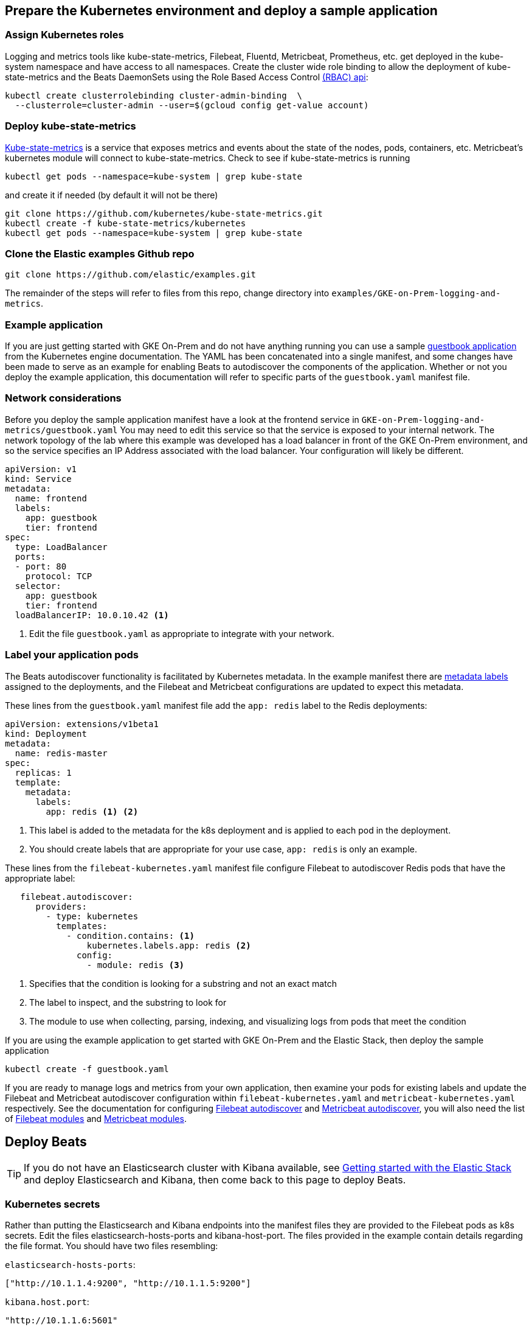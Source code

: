 :gettingstartedwithelasticstack: https://www.elastic.co/guide/en/elastic-stack-get-started/current/get-started-elastic-stack.html
:filebeatautodiscoverdocs: https://www.elastic.co/guide/en/beats/filebeat/current/configuration-autodiscover.html
:metricbeatautodiscoverdocs: https://www.elastic.co/guide/en/beats/metricbeat/current/configuration-autodiscover.html
:filebeatmodules: https://www.elastic.co/guide/en/beats/filebeat/current/filebeat-modules.html
:metricbeatmodules: https://www.elastic.co/guide/en/beats/metricbeat/current/metricbeat-modules.html
:kube-state-metrics: https://github.com/kubernetes/kube-state-metrics
:filebeat-getting-started-view-the-sample-dashboards: https://www.elastic.co/guide/en/beats/filebeat/current/view-kibana-dashboards.html#view-kibana-dashboards
:k8s-rbac: https://kubernetes.io/docs/reference/access-authn-authz/rbac/
:guestbook-app: https://cloud.google.com/kubernetes-engine/docs/tutorials/guestbook
:k8s-metadata-labels: https://kubernetes.io/docs/concepts/overview/working-with-objects/labels/


[[gke-on-prem-deploy]]
== Prepare the Kubernetes environment and deploy a sample application

[[assign-kubernetes-roles]]
=== Assign Kubernetes roles

Logging and metrics tools like kube-state-metrics, Filebeat, Fluentd, Metricbeat, Prometheus, etc. get deployed in the kube-system namespace and have access to all namespaces. Create the cluster wide role binding to allow the deployment of kube-state-metrics and the Beats DaemonSets using the Role Based Access Control {k8s-rbac}[(RBAC) api]:

[source,sh]
----
kubectl create clusterrolebinding cluster-admin-binding  \
  --clusterrole=cluster-admin --user=$(gcloud config get-value account)
----

=== Deploy kube-state-metrics

{kube-state-metrics}[Kube-state-metrics] is a service that exposes metrics and events about the state of the nodes, pods, containers, etc.  Metricbeat’s kubernetes module will connect to kube-state-metrics.
Check to see if kube-state-metrics is running

[source,sh]
----
kubectl get pods --namespace=kube-system | grep kube-state
----

and create it if needed (by default it will not be there)

[source,sh]
----
git clone https://github.com/kubernetes/kube-state-metrics.git
kubectl create -f kube-state-metrics/kubernetes
kubectl get pods --namespace=kube-system | grep kube-state
----

=== Clone the Elastic examples Github repo
[source,sh]
----
git clone https://github.com/elastic/examples.git
----

The remainder of the steps will refer to files from this repo, change directory into `examples/GKE-on-Prem-logging-and-metrics`.

=== Example application
If you are just getting started with GKE On-Prem and do not have anything running you can use a sample {guestbook-app}[guestbook application] from the Kubernetes engine documentation. The YAML has been concatenated into a single manifest, and some changes have been made to serve as an example for enabling Beats to autodiscover the components of the application.
Whether or not you deploy the example application, this documentation will refer to specific parts of the `guestbook.yaml` manifest file.

=== Network considerations
Before you deploy the sample application manifest have a look at the frontend service in `GKE-on-Prem-logging-and-metrics/guestbook.yaml`  You may need to edit this service so that the service is exposed to your internal network. The network topology of the lab where this example was developed has a load balancer in front of the GKE On-Prem environment, and so the service specifies an IP Address associated with the load balancer. Your configuration will likely be different.


[source,sh]
----
apiVersion: v1
kind: Service
metadata:
  name: frontend
  labels:
    app: guestbook
    tier: frontend
spec:
  type: LoadBalancer
  ports:
  - port: 80
    protocol: TCP
  selector:
    app: guestbook
    tier: frontend
  loadBalancerIP: 10.0.10.42 <1>
----

<1> Edit the file `guestbook.yaml` as appropriate to integrate with your network.

=== Label your application pods
The Beats autodiscover functionality is facilitated by Kubernetes metadata.  In the example manifest there are {k8s-metadata-labels}[metadata labels] assigned to the deployments, and the Filebeat and Metricbeat configurations are updated to expect this metadata.

These lines from the `guestbook.yaml` manifest file add the `app: redis` label to the Redis deployments:

[source,sh]
----
apiVersion: extensions/v1beta1
kind: Deployment
metadata:
  name: redis-master
spec:
  replicas: 1
  template:
    metadata:
      labels:
        app: redis <1> <2>
----

<1> This label is added to the metadata for the k8s deployment and is applied to each pod in the deployment.
<2> You should create labels that are appropriate for your use case, `app: redis` is only an example.

These lines from the `filebeat-kubernetes.yaml` manifest file configure Filebeat to autodiscover Redis pods that have the appropriate label:

[source,sh]
----
   filebeat.autodiscover:
      providers:
        - type: kubernetes
          templates:
            - condition.contains: <1>
                kubernetes.labels.app: redis <2>
              config:
                - module: redis <3>
----

<1> Specifies that the condition is looking for a substring and not an exact match
<2> The label to inspect, and the substring to look for 
<3> The module to use when collecting, parsing, indexing, and visualizing logs from pods that meet the condition

If you are using the example application to get started with GKE On-Prem and the Elastic Stack, then deploy the sample application

[source,sh]
----
kubectl create -f guestbook.yaml
----

If you are ready to manage logs and metrics from your own application, then examine your pods for existing labels and update the Filebeat and Metricbeat autodiscover configuration within `filebeat-kubernetes.yaml` and `metricbeat-kubernetes.yaml` respectively.  See the documentation for configuring {filebeatautodiscoverdocs}[Filebeat autodiscover] and {metricbeatautodiscoverdocs}[Metricbeat autodiscover], you will also need the list of {filebeatmodules}[Filebeat modules] and {metricbeatmodules}[Metricbeat modules]. 

== Deploy Beats

TIP: If you do not have an Elasticsearch cluster with Kibana available, see {gettingstartedwithelasticstack}[Getting started with the Elastic Stack] and deploy Elasticsearch and Kibana, then come back to this page to deploy Beats.

=== Kubernetes secrets
Rather than putting the Elasticsearch and Kibana endpoints into the manifest files they are provided to the Filebeat pods as k8s secrets.  Edit the files elasticsearch-hosts-ports and kibana-host-port.  The files provided in the example contain details regarding the file format.  You should have two files resembling:

`elasticsearch-hosts-ports`:
[source,sh]
----
["http://10.1.1.4:9200", "http://10.1.1.5:9200"]
----

`kibana.host.port`:
[source,sh]
----
"http://10.1.1.6:5601"
----

=== Create the secret:

[source,sh]
----
kubectl create secret generic elastic-stack \
  --from-file=./elasticsearch-hosts-ports \
  --from-file=./kibana-host-port --namespace=kube-system
----


=== Deploy index patterns, visualizations, dashboards, and machine learning jobs
Filebeat and Metricbeat provide the configuration for things like web servers, caches, proxies, operating systems, container environments, databases, etc. These are referred to as Beats modules. By deploying these configurations you will be populating Elasticsearch and Kibana with index patterns, visualizations, dashboards, machine learning jobs, etc.

[source,sh]
----
kubectl create -f filebeat-setup.yaml
kubectl create -f metricbeat-setup.yaml
----

NOTE: These setup jobs are short lived, you will see them transition to the completed state in the output of `kubectl get pods -n kube-system`

=== Verify
kubectl get pods -n kube-system | grep beat
Verify that the setup pods complete Check the logs for the setup pods to ensure that they connected to Elasticsearch and Kibana (the setup pod connects to both)

=== Deploy the Beat DaemonSets

[source,sh]
----
kubectl create -f filebeat-kubernetes.yaml
kubectl create -f metricbeat-kubernetes.yaml
----

NOTE: Depending on your k8s node configuration, you may not need to deploy Journalbeat. If your Nodes use journald for logging, then deploy Journalbeat, otherwise Filebeat will get the logs.

[source,sh]
----
kubectl create -f journalbeat-kubernetes.yaml
----

=== Verify
Check for the running DaemonSets
Verify that there is one filebeat, metricbeat, and journalbeat pod per k8s Node running.

[source,sh]
----
kubectl get pods -n kube-system | grep beat
----

== View your logs and metrics in Kibana
You should be able to visualize your logs and metrics in the Kibana Discover app and in dashboards provided by the Beats modules that you are using.
See the {filebeat-getting-started-view-the-sample-dashboards}[getting started guide] for details.  If you deployed the sample Guestbook application, then you will have data in the Apache and Redis dashboards along with the Kubernetes and System dashboards.  If you are collecting logs and metrics from your own application, then see the dashboards for the modules related to your application.

image:images/redis-dashboard.png[]
Sample Filebeat Redis dashboard

